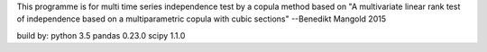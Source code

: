 This programme is for multi time series independence test by a copula method based on
"A multivariate linear rank test of independence based on a multiparametric copula with cubic sections"
--Benedikt Mangold 2015

build by:
python 3.5
pandas 0.23.0
scipy 1.1.0